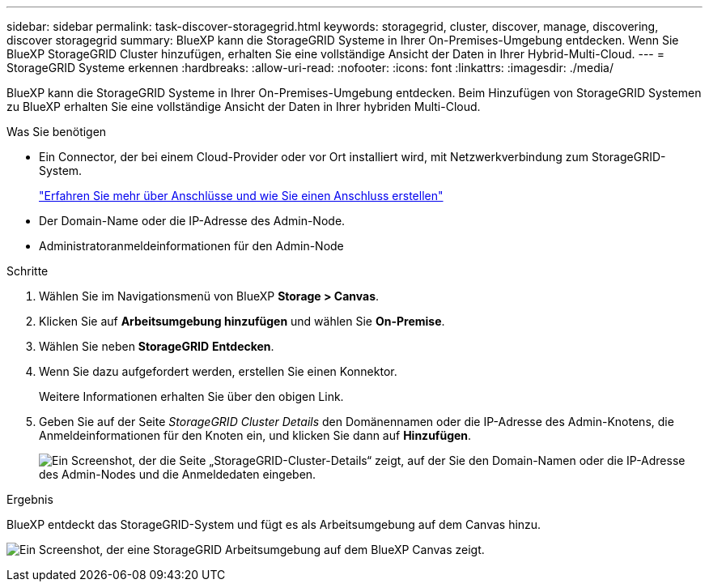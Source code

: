---
sidebar: sidebar 
permalink: task-discover-storagegrid.html 
keywords: storagegrid, cluster, discover, manage, discovering, discover storagegrid 
summary: BlueXP kann die StorageGRID Systeme in Ihrer On-Premises-Umgebung entdecken. Wenn Sie BlueXP StorageGRID Cluster hinzufügen, erhalten Sie eine vollständige Ansicht der Daten in Ihrer Hybrid-Multi-Cloud. 
---
= StorageGRID Systeme erkennen
:hardbreaks:
:allow-uri-read: 
:nofooter: 
:icons: font
:linkattrs: 
:imagesdir: ./media/


BlueXP kann die StorageGRID Systeme in Ihrer On-Premises-Umgebung entdecken. Beim Hinzufügen von StorageGRID Systemen zu BlueXP erhalten Sie eine vollständige Ansicht der Daten in Ihrer hybriden Multi-Cloud.

.Was Sie benötigen
* Ein Connector, der bei einem Cloud-Provider oder vor Ort installiert wird, mit Netzwerkverbindung zum StorageGRID-System.
+
https://docs.netapp.com/us-en/cloud-manager-setup-admin/concept-connectors.html["Erfahren Sie mehr über Anschlüsse und wie Sie einen Anschluss erstellen"^]

* Der Domain-Name oder die IP-Adresse des Admin-Node.
* Administratoranmeldeinformationen für den Admin-Node


.Schritte
. Wählen Sie im Navigationsmenü von BlueXP *Storage > Canvas*.
. Klicken Sie auf *Arbeitsumgebung hinzufügen* und wählen Sie *On-Premise*.
. Wählen Sie neben *StorageGRID* *Entdecken*.
. Wenn Sie dazu aufgefordert werden, erstellen Sie einen Konnektor.
+
Weitere Informationen erhalten Sie über den obigen Link.

. Geben Sie auf der Seite _StorageGRID Cluster Details_ den Domänennamen oder die IP-Adresse des Admin-Knotens, die Anmeldeinformationen für den Knoten ein, und klicken Sie dann auf *Hinzufügen*.
+
image:screenshot-cluster-details.png["Ein Screenshot, der die Seite „StorageGRID-Cluster-Details“ zeigt, auf der Sie den Domain-Namen oder die IP-Adresse des Admin-Nodes und die Anmeldedaten eingeben."]



.Ergebnis
BlueXP entdeckt das StorageGRID-System und fügt es als Arbeitsumgebung auf dem Canvas hinzu.

image:screenshot-canvas.png["Ein Screenshot, der eine StorageGRID Arbeitsumgebung auf dem BlueXP Canvas zeigt."]
